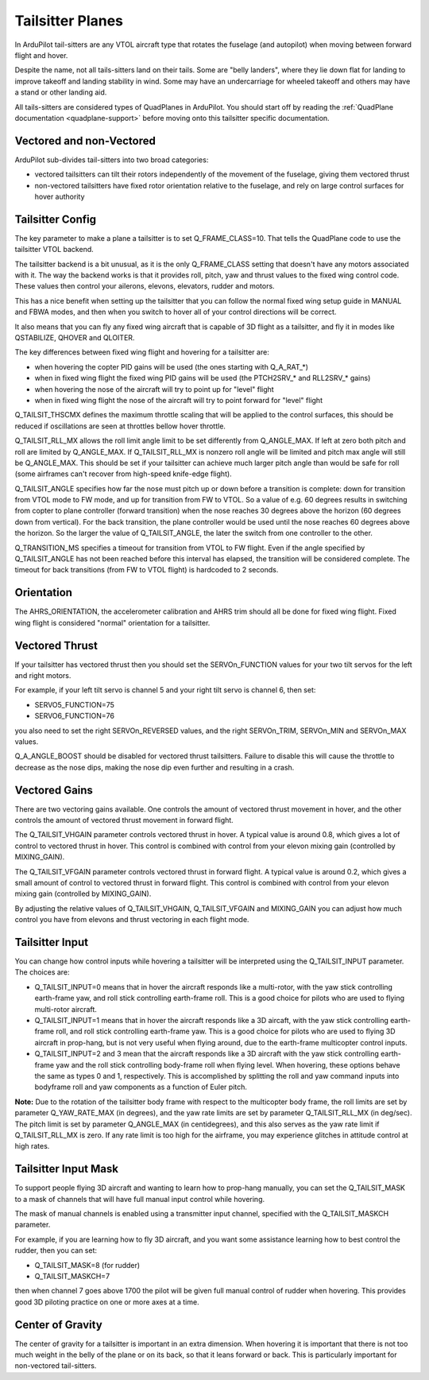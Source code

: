 .. _guide-tailsitter:

=================
Tailsitter Planes
=================

In ArduPilot tail-sitters are any VTOL aircraft type that rotates the
fuselage (and autopilot) when moving between forward flight and hover.

Despite the name, not all tails-sitters land on their tails. Some are
"belly landers", where they lie down flat for landing to improve
takeoff and landing stability in wind. Some may have an undercarriage
for wheeled takeoff and others may have a stand or other landing aid.

All tails-sitters are considered types of QuadPlanes in ArduPilot. You
should start off by reading the :ref:`QuadPlane documentation
<quadplane-support>` before moving onto this tailsitter specific
documentation.

Vectored and non-Vectored
=========================

ArduPilot sub-divides tail-sitters into two broad categories:

- vectored tailsitters can tilt their rotors independently of the
  movement of the fuselage, giving them vectored thrust
- non-vectored tailsitters have fixed rotor orientation relative to
  the fuselage, and rely on large control surfaces for hover authority

Tailsitter Config
=================

The key parameter to make a plane a tailsitter is to set
Q_FRAME_CLASS=10. That tells the QuadPlane code to use the tailsitter
VTOL backend.

The tailsitter backend is a bit unusual, as it is the only
Q_FRAME_CLASS setting that doesn't have any motors associated with
it. The way the backend works is that it provides roll, pitch, yaw and
thrust values to the fixed wing control code. These values then
control your ailerons, elevons, elevators, rudder and motors.

This has a nice benefit when setting up the tailsitter that you can
follow the normal fixed wing setup guide in MANUAL and FBWA modes, and
then when you switch to hover all of your control directions will be
correct.

It also means that you can fly any fixed wing aircraft that is capable
of 3D flight as a tailsitter, and fly it in modes like QSTABILIZE,
QHOVER and QLOITER.

The key differences between fixed wing flight and hovering for a
tailsitter are:

- when hovering the copter PID gains will be used (the ones starting
  with Q_A_RAT_*)
- when in fixed wing flight the fixed wing PID gains will be used (the
  PTCH2SRV_* and RLL2SRV_* gains)
- when hovering the nose of the aircraft will try to point up for
  "level" flight
- when in fixed wing flight the nose of the aircraft will try to point
  forward for "level" flight
  
Q_TAILSIT_THSCMX defines the maximum throttle scaling that will be applied
to the control surfaces, this should be reduced if oscillations are seen 
at throttles bellow hover throttle.

Q_TAILSIT_RLL_MX allows the roll limit angle limit to be set differently from
Q_ANGLE_MAX. If left at zero both pitch and roll are limited by Q_ANGLE_MAX.
If Q_TAILSIT_RLL_MX is nonzero roll angle will be limited and pitch max angle will still be Q_ANGLE_MAX.
This should be set if your tailsitter can achieve much larger pitch angle than 
would be safe for roll (some airframes can't recover from high-speed knife-edge flight).

Q_TAILSIT_ANGLE specifies how far the nose must pitch up or down before a transition is complete: 
down for transition from VTOL mode to FW mode, and up for transition from FW to VTOL. 
So a value of e.g. 60 degrees results in switching from copter to plane controller (forward transition) when the nose reaches 30 degrees above the horizon (60 degrees down from vertical). For the back transition, the plane controller would be used until the nose reaches 60 degrees above the horizon. So the larger the value of Q_TAILSIT_ANGLE, the later the switch from one controller to the other.

Q_TRANSITION_MS specifies a timeout for transition from VTOL to FW flight. Even if the angle specified by Q_TAILSIT_ANGLE has not been reached before this interval has elapsed, the transition will be considered complete. The timeout for back transitions (from FW to VTOL flight) is hardcoded to 2 seconds.

Orientation
===========

The AHRS_ORIENTATION, the accelerometer calibration and AHRS trim
should all be done for fixed wing flight. Fixed wing flight is
considered "normal" orientation for a tailsitter.

Vectored Thrust
===============

If your tailsitter has vectored thrust then you should set the
SERVOn_FUNCTION values for your two tilt servos for the left and right
motors.

For example, if your left tilt servo is channel 5 and your right tilt
servo is channel 6, then set:

- SERVO5_FUNCTION=75
- SERVO6_FUNCTION=76

you also need to set the right SERVOn_REVERSED values, and the right
SERVOn_TRIM, SERVOn_MIN and SERVOn_MAX values.

Q_A_ANGLE_BOOST should be disabled for vectored thrust tailsitters. Failure to disable this will cause the throttle to decrease as the nose dips, making the nose dip even further and resulting in a crash. 

Vectored Gains
==============

There are two vectoring gains available. One controls the amount of
vectored thrust movement in hover, and the other controls the amount
of vectored thrust movement in forward flight.

The Q_TAILSIT_VHGAIN parameter controls vectored thrust in hover. A
typical value is around 0.8, which gives a lot of control to vectored
thrust in hover. This control is combined with control from your
elevon mixing gain (controlled by MIXING_GAIN).

The Q_TAILSIT_VFGAIN parameter controls vectored thrust in forward
flight. A typical value is around 0.2, which gives a small amount of
control to vectored thrust in forward flight. This control is combined
with control from your elevon mixing gain (controlled by MIXING_GAIN).

By adjusting the relative values of Q_TAILSIT_VHGAIN, Q_TAILSIT_VFGAIN
and MIXING_GAIN you can adjust how much control you have from elevons
and thrust vectoring in each flight mode.

Tailsitter Input
================

You can change how control inputs while hovering a tailsitter will be
interpreted using the Q_TAILSIT_INPUT parameter. The choices are:

- Q_TAILSIT_INPUT=0 means that in hover the aircraft responds like a
  multi-rotor, with the yaw stick controlling earth-frame yaw, and
  roll stick controlling earth-frame roll. This is a good choice for
  pilots who are used to flying multi-rotor aircraft.

- Q_TAILSIT_INPUT=1 means that in hover the aircraft responds like a
  3D aircaft, with the yaw stick controlling earth-frame roll, and roll
  stick controlling earth-frame yaw. This is a good choice for pilots who
  are used to flying 3D aircraft in prop-hang, but is not very useful
  when flying around, due to the earth-frame multicopter control inputs.

- Q_TAILSIT_INPUT=2 and 3 mean that the aircraft responds like a 3D aircraft
  with the yaw stick controlling earth-frame yaw and the roll stick controlling
  body-frame roll when flying level. When hovering, these options behave the same
  as types 0 and 1, respectively. This is accomplished by splitting the roll and
  yaw command inputs into bodyframe roll and yaw components as a function of Euler pitch.

**Note:** 
Due to the rotation of the tailsitter body frame with respect to the multicopter body frame, the roll limits are set by parameter Q_YAW_RATE_MAX (in degrees), and the yaw rate limits are set by parameter Q_TAILSIT_RLL_MX (in deg/sec).  The pitch limit is set by parameter Q_ANGLE_MAX (in centidegrees), and this also serves as the yaw rate limit if Q_TAILSIT_RLL_MX is zero. If any rate limit is too high for the airframe, you may experience glitches in attitude control at high rates.

Tailsitter Input Mask
=====================

To support people flying 3D aircraft and wanting to learn how to
prop-hang manually, you can set the Q_TAILSIT_MASK to a mask of
channels that will have full manual input control while hovering.

The mask of manual channels is enabled using a transmitter input
channel, specified with the Q_TAILSIT_MASKCH parameter.

For example, if you are learning how to fly 3D aircraft, and you want
some assistance learning how to best control the rudder, then you can
set:

- Q_TAILSIT_MASK=8 (for rudder)
- Q_TAILSIT_MASKCH=7

then when channel 7 goes above 1700 the pilot will be given full
manual control of rudder when hovering. This provides good 3D piloting
practice on one or more axes at a time.
  
Center of Gravity
=================

The center of gravity for a tailsitter is important in an extra
dimension. When hovering it is important that there is not too much
weight in the belly of the plane or on its back, so that it leans
forward or back. This is particularly important for non-vectored
tail-sitters.

